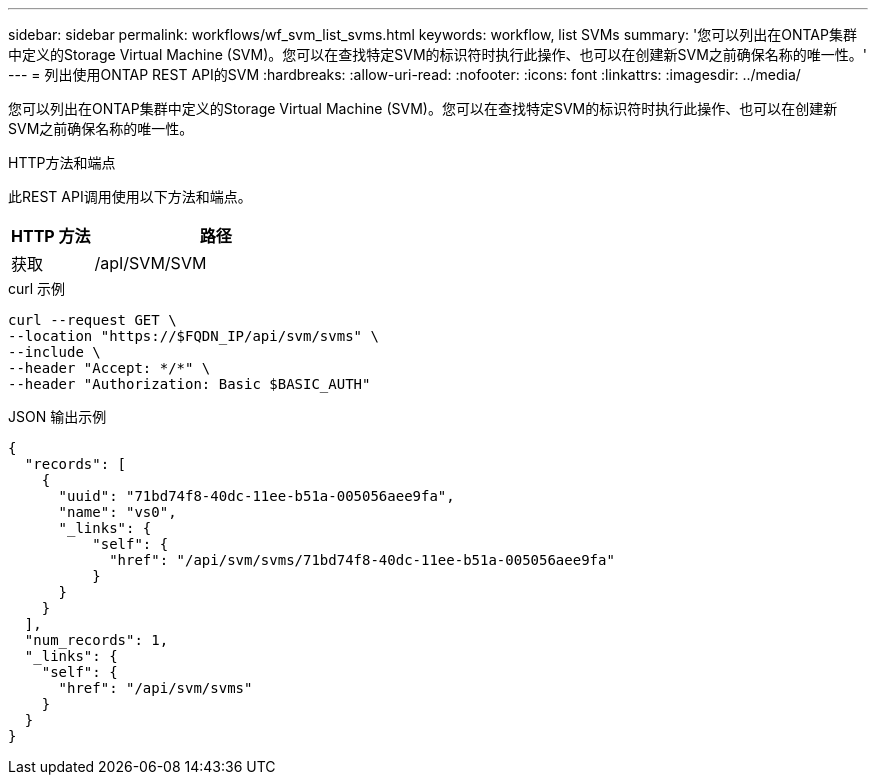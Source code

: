 ---
sidebar: sidebar 
permalink: workflows/wf_svm_list_svms.html 
keywords: workflow, list SVMs 
summary: '您可以列出在ONTAP集群中定义的Storage Virtual Machine (SVM)。您可以在查找特定SVM的标识符时执行此操作、也可以在创建新SVM之前确保名称的唯一性。' 
---
= 列出使用ONTAP REST API的SVM
:hardbreaks:
:allow-uri-read: 
:nofooter: 
:icons: font
:linkattrs: 
:imagesdir: ../media/


[role="lead"]
您可以列出在ONTAP集群中定义的Storage Virtual Machine (SVM)。您可以在查找特定SVM的标识符时执行此操作、也可以在创建新SVM之前确保名称的唯一性。

.HTTP方法和端点
此REST API调用使用以下方法和端点。

[cols="25,75"]
|===
| HTTP 方法 | 路径 


| 获取 | /apI/SVM/SVM 
|===
.curl 示例
[source, curl]
----
curl --request GET \
--location "https://$FQDN_IP/api/svm/svms" \
--include \
--header "Accept: */*" \
--header "Authorization: Basic $BASIC_AUTH"
----
.JSON 输出示例
[listing]
----
{
  "records": [
    {
      "uuid": "71bd74f8-40dc-11ee-b51a-005056aee9fa",
      "name": "vs0",
      "_links": {
          "self": {
            "href": "/api/svm/svms/71bd74f8-40dc-11ee-b51a-005056aee9fa"
          }
      }
    }
  ],
  "num_records": 1,
  "_links": {
    "self": {
      "href": "/api/svm/svms"
    }
  }
}
----